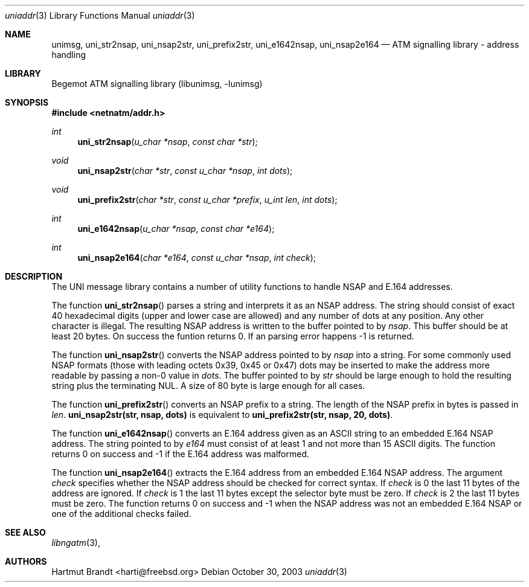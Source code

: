 .\"
.\" Copyright (c) 2001-2003
.\"	Fraunhofer Institute for Open Communication Systems (FhG Fokus).
.\" 	All rights reserved.
.\"
.\" Redistribution and use in source and binary forms, with or without
.\" modification, are permitted provided that the following conditions
.\" are met:
.\" 1. Redistributions of source code must retain the above copyright
.\"    notice, this list of conditions and the following disclaimer.
.\" 2. Redistributions in binary form must reproduce the above copyright
.\"    notice, this list of conditions and the following disclaimer in the
.\"    documentation and/or other materials provided with the distribution.
.\"
.\" THIS SOFTWARE IS PROVIDED BY THE AUTHOR AND CONTRIBUTORS ``AS IS'' AND
.\" ANY EXPRESS OR IMPLIED WARRANTIES, INCLUDING, BUT NOT LIMITED TO, THE
.\" IMPLIED WARRANTIES OF MERCHANTABILITY AND FITNESS FOR A PARTICULAR PURPOSE
.\" ARE DISCLAIMED.  IN NO EVENT SHALL THE AUTHOR OR CONTRIBUTORS BE LIABLE
.\" FOR ANY DIRECT, INDIRECT, INCIDENTAL, SPECIAL, EXEMPLARY, OR CONSEQUENTIAL
.\" DAMAGES (INCLUDING, BUT NOT LIMITED TO, PROCUREMENT OF SUBSTITUTE GOODS
.\" OR SERVICES; LOSS OF USE, DATA, OR PROFITS; OR BUSINESS INTERRUPTION)
.\" HOWEVER CAUSED AND ON ANY THEORY OF LIABILITY, WHETHER IN CONTRACT, STRICT
.\" LIABILITY, OR TORT (INCLUDING NEGLIGENCE OR OTHERWISE) ARISING IN ANY WAY
.\" OUT OF THE USE OF THIS SOFTWARE, EVEN IF ADVISED OF THE POSSIBILITY OF
.\" SUCH DAMAGE.
.\"
.\" Author: Hartmut Brandt <harti@freebsd.org>
.\"
.\" $Begemot: libunimsg/man/uniaddr.3,v 1.2 2003/08/21 16:01:07 hbb Exp $
.\"
.Dd October 30, 2003
.Dt uniaddr 3
.Os
.Sh NAME
.Nm unimsg ,
.Nm uni_str2nsap ,
.Nm uni_nsap2str ,
.Nm uni_prefix2str ,
.Nm uni_e1642nsap ,
.Nm uni_nsap2e164
.Nd "ATM signalling library - address handling"
.Sh LIBRARY
Begemot ATM signalling library
.Pq libunimsg, -lunimsg
.Sh SYNOPSIS
.In netnatm/addr.h
.Ft int
.Fn uni_str2nsap "u_char *nsap" "const char *str"
.Ft void
.Fn uni_nsap2str "char *str" "const u_char *nsap" "int dots"
.Ft void
.Fn uni_prefix2str "char *str" "const u_char *prefix" "u_int len" "int dots"
.Ft int
.Fn uni_e1642nsap "u_char *nsap" "const char *e164"
.Ft int
.Fn uni_nsap2e164 "char *e164" "const u_char *nsap" "int check"
.Sh DESCRIPTION
The UNI message library contains a number of utility functions to handle
NSAP and E.164 addresses.
.Pp
The function
.Fn uni_str2nsap
parses a string and interprets it as an NSAP address.
The string should consist of exact 40 hexadecimal digits
(upper and lower case are allowed) and any
number of dots at any position.
Any other character is illegal.
The resulting NSAP address is written to the buffer pointed to by
.Fa nsap .
This buffer should be at least 20 bytes.
On success the funtion returns 0.
If an parsing error happens -1 is returned.
.Pp
The function
.Fn uni_nsap2str
converts the NSAP address pointed to by
.Fa nsap
into a string.
For some commonly used NSAP formats (those with leading
octets 0x39, 0x45 or 0x47) dots may be inserted to make the address more
readable by passing a non-0 value in
.Fa dots .
The buffer pointed to by
.Fa str
should be large enough to hold the resulting string plus the terminating NUL.
A size of 80 byte is large enough for all cases.
.Pp
The function
.Fn uni_prefix2str
converts an NSAP prefix to a string.
The length of the NSAP prefix in bytes is passed in
.Fa len .
.Li "uni_nsap2str(str, nsap, dots)"
is equivalent to
.Li "uni_prefix2str(str, nsap, 20, dots)" .
.Pp
The function
.Fn uni_e1642nsap
converts an E.164 address given as an ASCII string to an embedded E.164 NSAP
address.
The string pointed to by
.Fa e164
must consist of at least 1 and not more than 15 ASCII digits.
The function returns 0 on success and -1 if the E.164 address was malformed.
.Pp
The function
.Fn uni_nsap2e164
extracts the E.164 address from an embedded E.164 NSAP address.
The argument
.Fa check
specifies whether the NSAP address should be checked for correct syntax.
If
.Fa check
is 0 the last 11 bytes of the address are ignored. If
.Fa check
is 1 the last 11 bytes except the selector byte must be zero.
If
.Fa check
is 2 the last 11 bytes must be zero.
The function returns 0 on success and -1 when the NSAP address was not an
embedded E.164 NSAP or one of the additional checks failed.
.Sh SEE ALSO
.Xr libngatm 3 ,
.Sh AUTHORS
.An Hartmut Brandt Aq harti@freebsd.org
